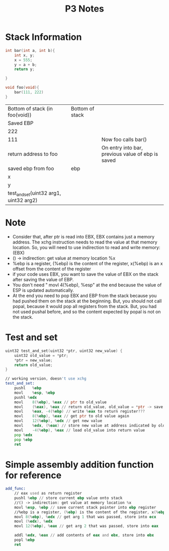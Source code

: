 #+TITLE: P3 Notes
* Stack Information
#+BEGIN_SRC C
int bar(int a, int b){
    int x, y;
    x = 555;
    y = a + b;
    return y;

}

void foo(void){
    bar(111, 222)
}
#+END_SRC
| Bottom of stack (in foo(void))         | Bottom of stack |                                                   |
| Saved EBP                              |                 |                                                   |
| 222                                    |                 |                                                   |
| 111                                    |                 | Now foo calls bar()                               |
| return address to foo                  |                 | On entry into bar, previous value of ebp is saved |
| saved ebp from foo                     | ebp             |                                                   |
| x                                      |                 |                                                   |
| y                                      |                 |                                                   |
| test_and_set(uint32 arg1, uint32 arg2) |                 |                                                   |
* Note
  - Consider that, after ptr is read into EBX, EBX contains just a memory address. The xchg instruction needs to read the value at that memory location. So, you will need to use indirection to read and write memory: (EBX)
  - () -> indirection: get value at memory location %x
  - %ebp is a register, (%ebp) is the content of the register, x(%ebp) is an x offset from the content of the register
  - if your code uses EBX, you want to save the value of EBX on the stack after saving the value of EBP.
  - You don't need " movl 4(%ebp), %esp" at the end because the value of ESP is updated automatically.
  - At the end you need to pop EBX and EBP from the stack because you had pushed them on the stack at the beginning. But, you should not call popal, because it would pop all registers from the stack. But, you had not used pushal before, and so the content expected by popal is not on the stack.
* Test and set
#+BEGIN_SRC C
uint32 test_and_set(uint32 *ptr, uint32 new_value) {
    uint32 old_value = *ptr;
    *ptr = new_value;
    return old_value;
}
#+END_SRC
#+BEGIN_SRC asm
// working version, doesn't use xchg
test_and_set:
    pushl	%ebp
    movl	%esp, %ebp
    pushl %edx
    movl	8(%ebp), %eax // ptr to old_value
    movl	(%eax), %eax // return old_value, old_value = *ptr -> save content of old value to return register
    movl	%eax, -4(%ebp) // write %eax to return register???
    movl	8(%ebp), %eax // get ptr to old value again
    movl	12(%ebp), %edx // get new value
    movl	%edx, (%eax) // store new value at address indicated by old_value
    movl	-4(%ebp), %eax // load old_value into return value
    pop %edx
    pop %ebp
    ret
#+END_SRC
* Simple assembly addition function for reference
#+BEGIN_SRC asm
add_func:
    // eax used as return register
    pushl %ebp // store current ebp value onto stack
    //() -> indirection: get value at memory location %x
    movl %esp, %ebp // save current stack pointer into ebp register
    //%ebp is a register, (%ebp) is the content of the register, x(%ebp) is an x offset from the content of the register
    movl 8(%ebp), %edx // get arg 1 that was passed, store into ecx
    movl (%edx), %edx
    movl 12(%ebp), %eax // get arg 2 that was passed, store into eax

    addl %edx, %eax // add contents of eax and ebx, store into ebx
    popl %ebp
    ret
#+END_SRC

